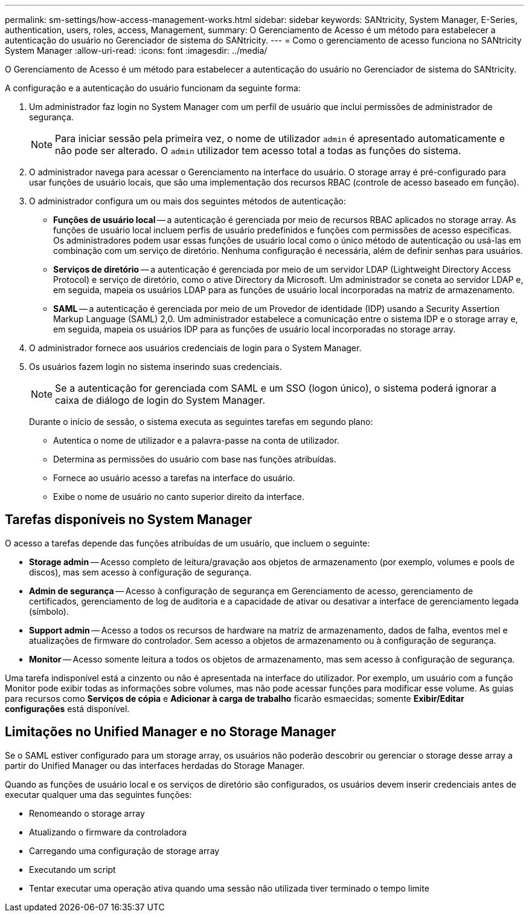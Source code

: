 ---
permalink: sm-settings/how-access-management-works.html 
sidebar: sidebar 
keywords: SANtricity, System Manager, E-Series, authentication, users, roles, access, Management, 
summary: O Gerenciamento de Acesso é um método para estabelecer a autenticação do usuário no Gerenciador de sistema do SANtricity. 
---
= Como o gerenciamento de acesso funciona no SANtricity System Manager
:allow-uri-read: 
:icons: font
:imagesdir: ../media/


[role="lead"]
O Gerenciamento de Acesso é um método para estabelecer a autenticação do usuário no Gerenciador de sistema do SANtricity.

A configuração e a autenticação do usuário funcionam da seguinte forma:

. Um administrador faz login no System Manager com um perfil de usuário que inclui permissões de administrador de segurança.
+
[NOTE]
====
Para iniciar sessão pela primeira vez, o nome de utilizador `admin` é apresentado automaticamente e não pode ser alterado. O `admin` utilizador tem acesso total a todas as funções do sistema.

====
. O administrador navega para acessar o Gerenciamento na interface do usuário. O storage array é pré-configurado para usar funções de usuário locais, que são uma implementação dos recursos RBAC (controle de acesso baseado em função).
. O administrador configura um ou mais dos seguintes métodos de autenticação:
+
** *Funções de usuário local* -- a autenticação é gerenciada por meio de recursos RBAC aplicados no storage array. As funções de usuário local incluem perfis de usuário predefinidos e funções com permissões de acesso específicas. Os administradores podem usar essas funções de usuário local como o único método de autenticação ou usá-las em combinação com um serviço de diretório. Nenhuma configuração é necessária, além de definir senhas para usuários.
** *Serviços de diretório* -- a autenticação é gerenciada por meio de um servidor LDAP (Lightweight Directory Access Protocol) e serviço de diretório, como o ative Directory da Microsoft. Um administrador se coneta ao servidor LDAP e, em seguida, mapeia os usuários LDAP para as funções de usuário local incorporadas na matriz de armazenamento.
** *SAML* -- a autenticação é gerenciada por meio de um Provedor de identidade (IDP) usando a Security Assertion Markup Language (SAML) 2,0. Um administrador estabelece a comunicação entre o sistema IDP e o storage array e, em seguida, mapeia os usuários IDP para as funções de usuário local incorporadas no storage array.


. O administrador fornece aos usuários credenciais de login para o System Manager.
. Os usuários fazem login no sistema inserindo suas credenciais.
+
[NOTE]
====
Se a autenticação for gerenciada com SAML e um SSO (logon único), o sistema poderá ignorar a caixa de diálogo de login do System Manager.

====
+
Durante o início de sessão, o sistema executa as seguintes tarefas em segundo plano:

+
** Autentica o nome de utilizador e a palavra-passe na conta de utilizador.
** Determina as permissões do usuário com base nas funções atribuídas.
** Fornece ao usuário acesso a tarefas na interface do usuário.
** Exibe o nome de usuário no canto superior direito da interface.






== Tarefas disponíveis no System Manager

O acesso a tarefas depende das funções atribuídas de um usuário, que incluem o seguinte:

* *Storage admin* -- Acesso completo de leitura/gravação aos objetos de armazenamento (por exemplo, volumes e pools de discos), mas sem acesso à configuração de segurança.
* *Admin de segurança* -- Acesso à configuração de segurança em Gerenciamento de acesso, gerenciamento de certificados, gerenciamento de log de auditoria e a capacidade de ativar ou desativar a interface de gerenciamento legada (símbolo).
* *Support admin* -- Acesso a todos os recursos de hardware na matriz de armazenamento, dados de falha, eventos mel e atualizações de firmware do controlador. Sem acesso a objetos de armazenamento ou à configuração de segurança.
* *Monitor* -- Acesso somente leitura a todos os objetos de armazenamento, mas sem acesso à configuração de segurança.


Uma tarefa indisponível está a cinzento ou não é apresentada na interface do utilizador. Por exemplo, um usuário com a função Monitor pode exibir todas as informações sobre volumes, mas não pode acessar funções para modificar esse volume. As guias para recursos como *Serviços de cópia* e *Adicionar à carga de trabalho* ficarão esmaecidas; somente *Exibir/Editar configurações* está disponível.



== Limitações no Unified Manager e no Storage Manager

Se o SAML estiver configurado para um storage array, os usuários não poderão descobrir ou gerenciar o storage desse array a partir do Unified Manager ou das interfaces herdadas do Storage Manager.

Quando as funções de usuário local e os serviços de diretório são configurados, os usuários devem inserir credenciais antes de executar qualquer uma das seguintes funções:

* Renomeando o storage array
* Atualizando o firmware da controladora
* Carregando uma configuração de storage array
* Executando um script
* Tentar executar uma operação ativa quando uma sessão não utilizada tiver terminado o tempo limite

